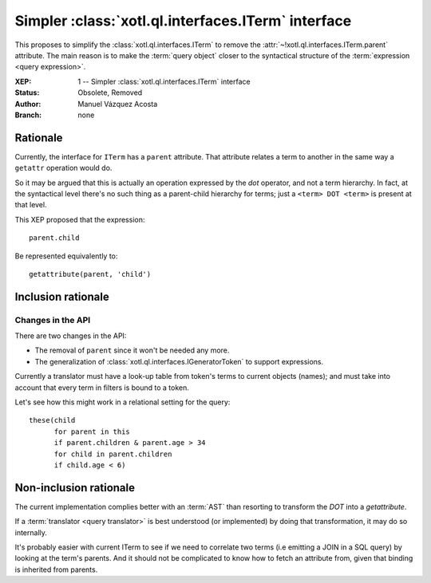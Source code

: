 ===================================================
Simpler :class:`xotl.ql.interfaces.ITerm` interface
===================================================

This proposes to simplify the :class:`xotl.ql.interfaces.ITerm` to remove the
:attr:`~!xotl.ql.interfaces.ITerm.parent` attribute. The main reason is to make
the :term:`query object` closer to the syntactical structure of the
:term:`expression <query expression>`.

:XEP: 1 -- Simpler :class:`xotl.ql.interfaces.ITerm` interface
:Status: Obsolete, Removed
:Author: Manuel Vázquez Acosta
:Branch: none


Rationale
=========

Currently, the interface for ``ITerm`` has a ``parent`` attribute. That
attribute relates a term to another in the same way a ``getattr`` operation
would do.

So it may be argued that this is actually an operation expressed by the *dot*
operator, and not a term hierarchy. In fact, at the syntactical level there's
no such thing as a parent-child hierarchy for terms; just a ``<term> DOT
<term>`` is present at that level.

This XEP proposed that the expression::

    parent.child

Be represented equivalently to::

   getattribute(parent, 'child')


Inclusion rationale
===================

Changes in the API
------------------

There are two changes in the API:

- The removal of ``parent`` since it won't be needed any more.
- The generalization of :class:`xotl.ql.interfaces.IGeneratorToken` to support
  expressions.

Currently a translator must have a look-up table from token's terms to current
objects (names); and must take into account that every term in filters is bound
to a token.

Let's see how this might work in a relational setting for the query::

  these(child
        for parent in this
	if parent.children & parent.age > 34
	for child in parent.children
	if child.age < 6)


Non-inclusion rationale
=======================

The current implementation complies better with an :term:`AST` than resorting
to transform the `DOT` into a `getattribute`.

If a :term:`translator <query translator>` is best understood (or implemented)
by doing that transformation, it may do so internally.

It's probably easier with current ITerm to see if we need to correlate two
terms (i.e emitting a JOIN in a SQL query) by looking at the term's
parents. And it should not be complicated to know how to fetch an attribute
from, given that binding is inherited from parents.
